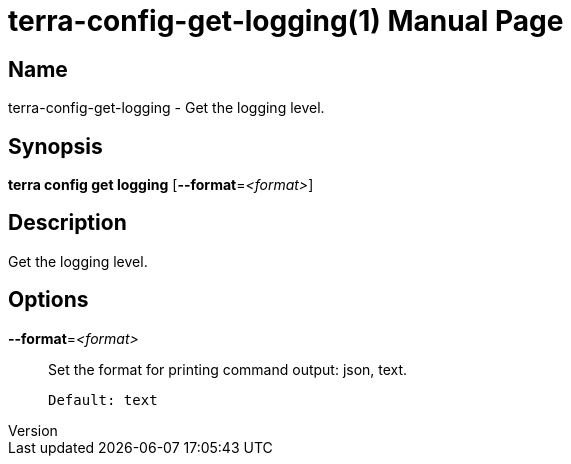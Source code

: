 // tag::picocli-generated-full-manpage[]
// tag::picocli-generated-man-section-header[]
:doctype: manpage
:revnumber: 
:manmanual: Terra Manual
:mansource: 
:man-linkstyle: pass:[blue R < >]
= terra-config-get-logging(1)

// end::picocli-generated-man-section-header[]

// tag::picocli-generated-man-section-name[]
== Name

terra-config-get-logging - Get the logging level.

// end::picocli-generated-man-section-name[]

// tag::picocli-generated-man-section-synopsis[]
== Synopsis

*terra config get logging* [*--format*=_<format>_]

// end::picocli-generated-man-section-synopsis[]

// tag::picocli-generated-man-section-description[]
== Description

Get the logging level.

// end::picocli-generated-man-section-description[]

// tag::picocli-generated-man-section-options[]
== Options

*--format*=_<format>_::
  Set the format for printing command output: json, text.
+
  Default: text

// end::picocli-generated-man-section-options[]

// tag::picocli-generated-man-section-arguments[]
// end::picocli-generated-man-section-arguments[]

// tag::picocli-generated-man-section-commands[]
// end::picocli-generated-man-section-commands[]

// tag::picocli-generated-man-section-exit-status[]
// end::picocli-generated-man-section-exit-status[]

// tag::picocli-generated-man-section-footer[]
// end::picocli-generated-man-section-footer[]

// end::picocli-generated-full-manpage[]
